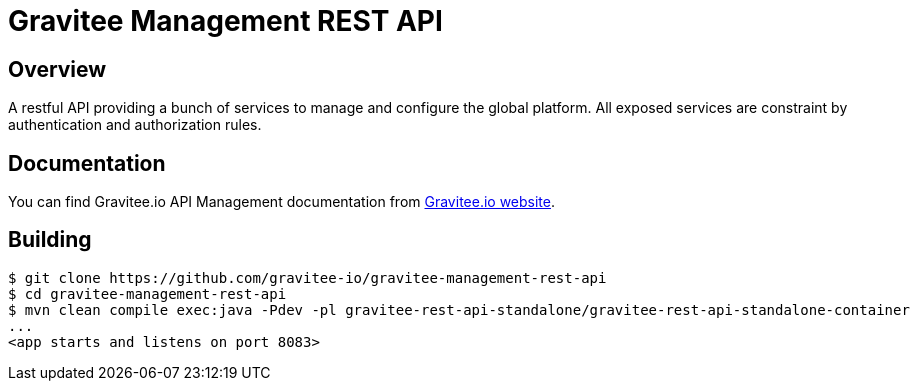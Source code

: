 = Gravitee Management REST API

ifdef::env-github[]
image:https://ci.gravitee.io/buildStatus/icon?job=gravitee-io/gravitee-management-rest-api/master["Build status", link="https://ci.gravitee.io/job/gravitee-io/job/gravitee-management-rest-api/"]
image:https://badges.gitter.im/Join Chat.svg["Gitter", link="https://gitter.im/gravitee-io/gravitee-io?utm_source=badge&utm_medium=badge&utm_campaign=pr-badge&utm_content=badge"]
endif::[]

== Overview

A restful API providing a bunch of services to manage and configure the global platform.
All exposed services are constraint by authentication and authorization rules.

== Documentation

You can find Gravitee.io API Management documentation from https://docs.gravitee.io/[Gravitee.io website].

== Building

```
$ git clone https://github.com/gravitee-io/gravitee-management-rest-api
$ cd gravitee-management-rest-api
$ mvn clean compile exec:java -Pdev -pl gravitee-rest-api-standalone/gravitee-rest-api-standalone-container
...
<app starts and listens on port 8083>
```
